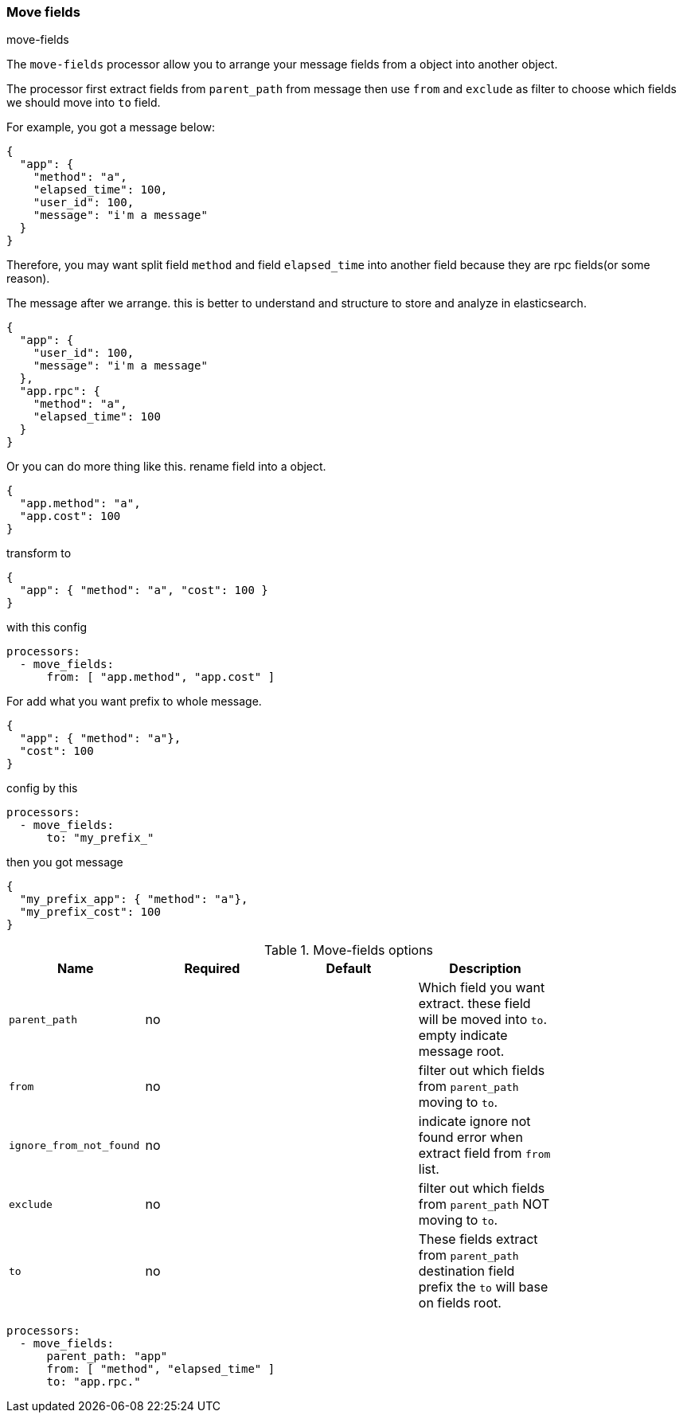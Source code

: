 [[processor-move-fields]]
=== Move fields

++++
<titleabbrev>move-fields</titleabbrev>
++++

The `move-fields` processor allow you to arrange your message fields from a object into another object.

The processor first extract fields from `parent_path` from message then use `from` and `exclude` as filter to choose which fields we should move into `to` field.

For example, you got a message below:
[source,json]
----
{
  "app": {
    "method": "a",
    "elapsed_time": 100,
    "user_id": 100,
    "message": "i'm a message"
  }
}
----

Therefore, you may want split field `method` and field `elapsed_time` into another field because they are rpc fields(or some reason).

The message after we arrange. this is better to understand and structure to store and analyze in elasticsearch.

[source,json]
----
{
  "app": {
    "user_id": 100,
    "message": "i'm a message"
  },
  "app.rpc": {
    "method": "a",
    "elapsed_time": 100
  }
}
----

Or you can do more thing like this. rename field into a object.
[source,json]
----
{
  "app.method": "a",
  "app.cost": 100
}
----

transform to
[source,json]
----
{
  "app": { "method": "a", "cost": 100 }
}
----

with this config
[source,yaml]
----
processors:
  - move_fields:
      from: [ "app.method", "app.cost" ]
----

For add what you want prefix to whole message.
[source,json]
----
{
  "app": { "method": "a"},
  "cost": 100
}
----

config by this
[source,yaml]
----
processors:
  - move_fields:
      to: "my_prefix_"
----

then you got message
[source,json]
----
{
  "my_prefix_app": { "method": "a"},
  "my_prefix_cost": 100
}
----


.Move-fields options
[options="header"]
|======
| Name                    | Required | Default                  | Description                                                                                           |
| `parent_path`           | no       |                          | Which field you want extract. these field will be moved into `to`. empty indicate message root.       |
| `from`                  | no       |                          | filter out which fields from `parent_path` moving to `to`.                                            |
| `ignore_from_not_found` | no       |                          | indicate ignore not found error when extract field from `from` list.                                  |
| `exclude`               | no       |                          | filter out which fields from `parent_path` NOT moving to `to`.                                        |
| `to`                    | no       |                          | These fields extract from `parent_path` destination field prefix the `to` will base on fields root.   |
|======

[source,yaml]
----
processors:
  - move_fields:
      parent_path: "app"
      from: [ "method", "elapsed_time" ]
      to: "app.rpc."
----
